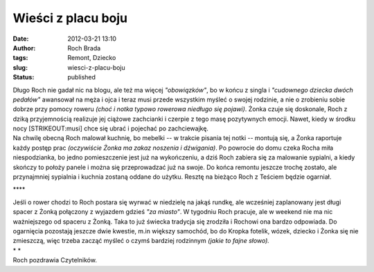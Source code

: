 Wieści z placu boju
###################
:date: 2012-03-21 13:10
:author: Roch Brada
:tags: Remont, Dziecko
:slug: wiesci-z-placu-boju
:status: published

| Długo Roch nie gadał nic na blogu, ale też ma więcej *"obowiązków"*, bo w końcu z singla i *"cudownego dziecka dwóch pedałów"* awansował na męża i ojca i teraz musi przede wszystkim myśleć o swojej rodzinie, a nie o zrobieniu sobie dobrze przy pomocy roweru *(choć i notka typowo rowerowa niedługo się pojawi)*. Żonka czuje się doskonale, Roch z dziką przyjemnością realizuje jej ciążowe zachcianki i czerpie z tego masę pozytywnych emocji. Nawet, kiedy w środku nocy [STRIKEOUT:musi] chce się ubrać i pojechać po zachciewajkę.
| Na chwilę obecną Roch malował kuchnię, bo mebelki -- w trakcie pisania tej notki -- montują się, a Żonka raportuje każdy postęp prac *(oczywiście Żonka ma zakaz noszenia i dźwigania)*. Po powrocie do domu czeka Rocha miła niespodzianka, bo jedno pomieszczenie jest już na wykończeniu, a dziś Roch zabiera się za malowanie sypialni, a kiedy skończy to położy panele i można się przeprowadzać już na swoje. Do końca remontu jeszcze trochę zostało, ale przynajmniej sypialnia i kuchnia zostaną oddane do użytku. Resztę na bieżąco Roch z Teściem będzie ogarniał.

.. raw:: html

   <div style="text-align: center;">

\***\*

.. raw:: html

   </div>

| Jeśli o rower chodzi to Roch postara się wyrwać w niedzielę na jakąś rundkę, ale wcześniej zaplanowany jest długi spacer z Żonką połączony z wyjazdem gdzieś *"za miasto"*. W tygodniu Roch pracuje, ale w weekend nie ma nic ważniejszego od spaceru z Żonką. Taka to już świecka tradycja się zrodziła i Rochowi ona bardzo odpowiada. Do ogarnięcia pozostają jeszcze dwie kwestie, m.in większy samochód, bo do Kropka fotelik, wózek, dziecko i Żonka się nie zmieszczą, więc trzeba zacząć myśleć o czymś bardziej rodzinnym *(jakie to fajne słowo).*
| *
  *
| Roch pozdrawia Czytelników.

.. raw:: html

   </p>
